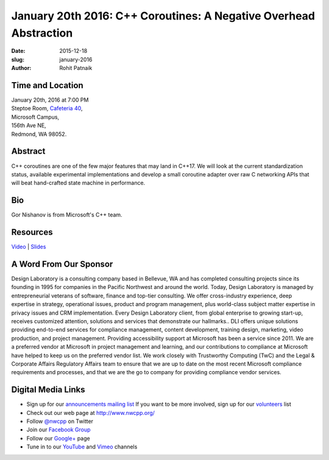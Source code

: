 January 20th 2016: C++ Coroutines: A Negative Overhead Abstraction
##############################################################################

:date: 2015-12-18
:slug: january-2016
:author: Rohit Patnaik


Time and Location
~~~~~~~~~~~~~~~~~

| January 20th, 2016 at 7:00 PM
| Steptoe Room, `Cafeteria 40 <{filename}/locations/steptoe.rst>`_,
| Microsoft Campus,
| 156th Ave NE,
| Redmond, WA 98052.


Abstract
~~~~~~~~
C++ coroutines are one of the few major features that may land in C++17. We will look at the current standardization status, available experimental implementations and develop a small coroutine adapter over raw C networking APIs that will beat hand-crafted  state machine in performance.


Bio
~~~
Gor Nishanov is from Microsoft's C++ team.

Resources
~~~~~~~~~
`Video <http://www.youtube.com/attribution_link?a=5kfOVp9AEJk&u=/watch%3Fv%3D43xAD6DiF4Y%26feature%3Dem-upload_owner>`_ |
`Slides </talks/2016/CppCoroutines.pptx>`_


A Word From Our Sponsor
~~~~~~~~~~~~~~~~~~~~~~~
Design Laboratory is a consulting company based in Bellevue, WA and has completed consulting projects since its founding in 1995 for companies in the Pacific Northwest and around the world. Today, Design Laboratory is managed by entrepreneurial veterans of software, finance and top-tier consulting. We offer cross-industry experience, deep expertise in strategy, operational issues, product and program management, plus world-class subject matter expertise in privacy issues and CRM implementation. Every Design Laboratory client, from global enterprise to growing start-up, receives customized attention, solutions and services that demonstrate our hallmarks.. DLI offers unique solutions providing end-to-end services for compliance management, content development, training design, marketing, video production, and project management. Providing accessibility support at Microsoft has been a service since 2011. We are a preferred vendor at Microsoft in project management and learning, and our contributions to compliance at Microsoft have helped to keep us on the preferred vendor list. We work closely with Trustworthy Computing (TwC) and the Legal & Corporate Affairs Regulatory Affairs team to ensure that we are up to date on the most recent Microsoft compliance requirements and processes, and that we are the go to company for providing compliance vendor services.
 

Digital Media Links
~~~~~~~~~~~~~~~~~~~
* Sign up for our `announcements mailing list <http://groups.google.com/group/NwcppAnnounce1>`_ If you want to be more involved, sign up for our `volunteers <http://groups.google.com/group/nwcpp-volunteers>`_ list
* Check out our web page at http://www.nwcpp.org/
* Follow `@nwcpp <http://twitter.com/nwcpp>`_ on Twitter
* Join our `Facebook Group <http://www.facebook.com/group.php?gid=344125680930>`_
* Follow our `Google+ <https://plus.google.com/104974891006782790528/>`_ page
* Tune in to our `YouTube <http://www.youtube.com/user/NWCPP>`_ and `Vimeo <https://vimeo.com/nwcpp>`_ channels
